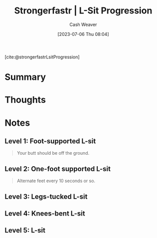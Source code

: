:PROPERTIES:
:ROAM_REFS: [cite:@strongerfastrLsitProgression]
:ID:       071d0f47-4999-41d7-b312-4cd08da3d66f
:LAST_MODIFIED: [2023-09-05 Tue 20:19]
:END:
#+title:  Strongerfastr | L-Sit Progression
#+hugo_custom_front_matter: :slug "071d0f47-4999-41d7-b312-4cd08da3d66f"
#+author: Cash Weaver
#+date: [2023-07-06 Thu 08:04]
#+filetags: :reference:

[cite:@strongerfastrLsitProgression]

* Summary
* Thoughts
* Notes
** Level 1: Foot-supported L-sit

#+begin_quote
Your butt should be off the ground.

#+DOWNLOADED: https://d2jbk7d41q2u2w.cloudfront.net/uploads/exercise/image/213/hq_thumb_4d83ffd06da95b9d2a1fc8c681cda309-1508215560.jpg @ 2023-07-06 08:05:22
[[file:2023-07-06_08-05-22_hq_thumb_4d83ffd06da95b9d2a1fc8c681cda309-1508215560.jpg]]
#+end_quote

** Level 2: One-foot supported L-sit

#+begin_quote
Alternate feet every 10 seconds or so.

#+DOWNLOADED: https://d2jbk7d41q2u2w.cloudfront.net/uploads/exercise/image/214/hq_thumb_ffe3c7f14b002d0d1d1752f71950cfd3-1508215560.jpg @ 2023-07-06 08:05:29
[[file:2023-07-06_08-05-29_hq_thumb_ffe3c7f14b002d0d1d1752f71950cfd3-1508215560.jpg]]
#+end_quote


** Level 3: Legs-tucked L-sit

#+begin_quote
#+DOWNLOADED: https://d2jbk7d41q2u2w.cloudfront.net/uploads/exercise/image/215/hq_thumb_639ec785d5ca6d62c959aeda67e16d6d-1508215560.jpg @ 2023-07-06 08:05:36
[[file:2023-07-06_08-05-36_hq_thumb_639ec785d5ca6d62c959aeda67e16d6d-1508215560.jpg]]
#+end_quote

** Level 4: Knees-bent L-sit

#+begin_quote
#+DOWNLOADED: https://d2jbk7d41q2u2w.cloudfront.net/uploads/exercise/image/216/hq_thumb_f8bcdbec6c49c65b5d9700b0857b3ed1-1508215560.jpg @ 2023-07-06 08:05:50
[[file:2023-07-06_08-05-50_hq_thumb_f8bcdbec6c49c65b5d9700b0857b3ed1-1508215560.jpg]]
#+end_quote

** Level 5: L-sit

#+begin_quote
#+DOWNLOADED: https://d2jbk7d41q2u2w.cloudfront.net/uploads/exercise/image/217/hq_thumb_dad55b82637e08c95d537ed46f981463-1508215500.jpg @ 2023-07-06 08:06:03
[[file:2023-07-06_08-06-03_hq_thumb_dad55b82637e08c95d537ed46f981463-1508215500.jpg]]
#+end_quote

* Flashcards :noexport:
#+print_bibliography: